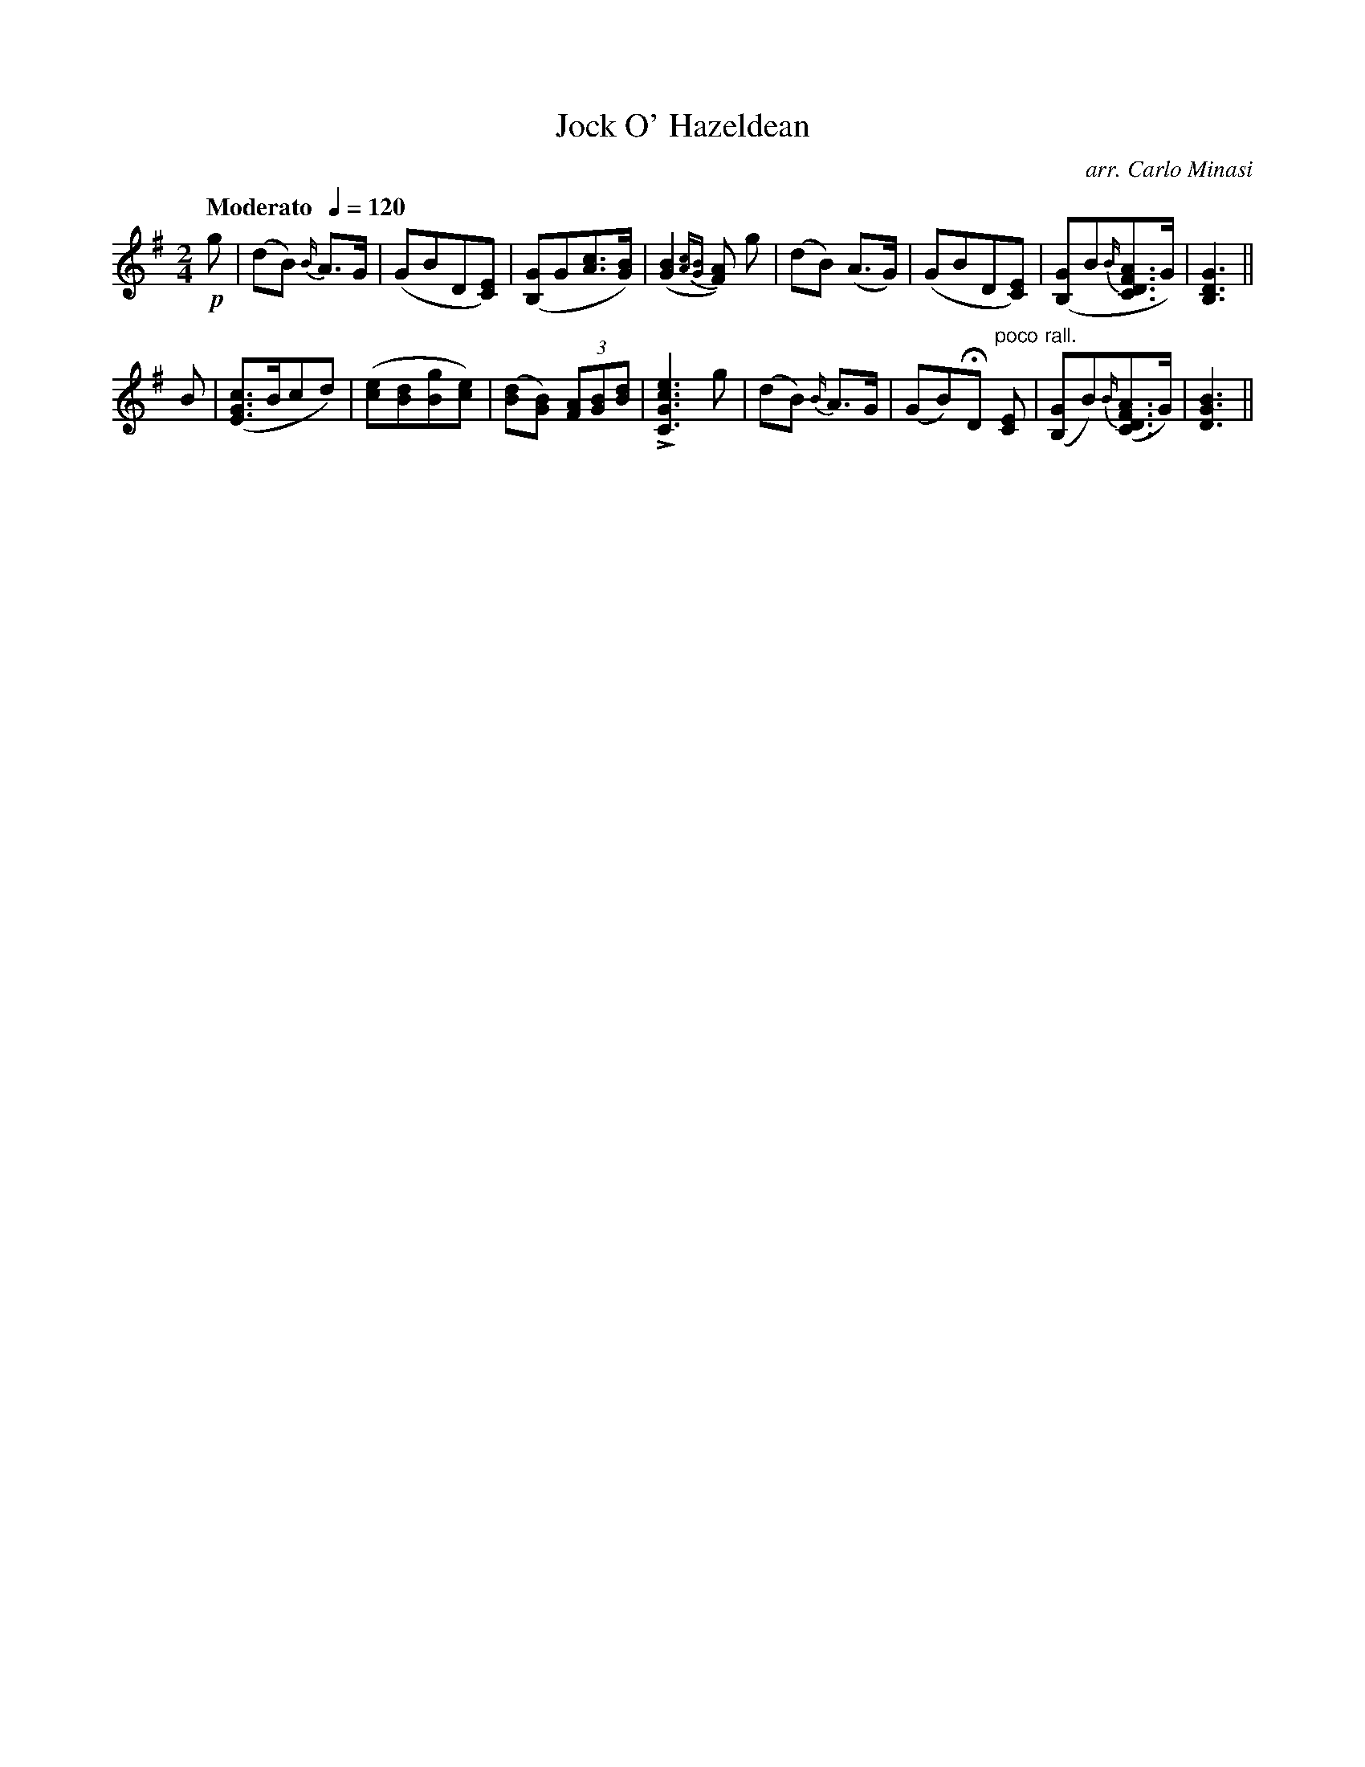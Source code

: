 X:53
T:Jock O' Hazeldean
C:arr. Carlo Minasi
M:2/4
L:1/8
B:Chappell's One Hundred Scotch Melodies
B:Arranged for the Concertina by Carlo Minasi
Q:"Moderato  "1/4=120
Z:Peter Dunk 2012
K:G
!p!g|(dB) {B/}A>G|(GBD[EC])|\
([GB,]G[cA]>[BG])|([B2G2]{[cA][BG]}[AF]) g|\
(dB) (A>G)|(GBD[EC])|\
([GB,]B{B/}[AFDC]>G)|[G3D3B,3]||
B|([cGE]>Bcd) |([ec][dB][gB][ec])|\
([dB][BG]) (3[AF][BG][dB]|L[e3c3G3C3]g|\
(dB) {B/}A>G|(GB)HD "poco"[EC]|\
"rall."([GB,]B){B/}([AFDC]>G)|[G3D3B3]||
